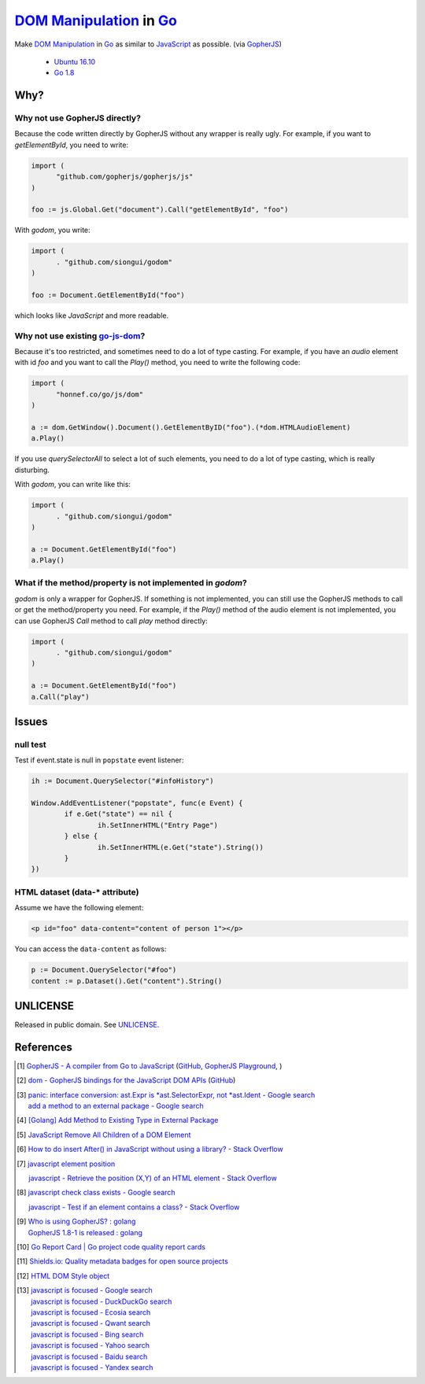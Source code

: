 ==========================
`DOM Manipulation`_ in Go_
==========================

.. image:: https://img.shields.io/badge/Language-Go-blue.svg
   :target: https://golang.org/

.. image:: https://godoc.org/github.com/siongui/godom?status.png
   :target: https://godoc.org/github.com/siongui/godom

.. image:: https://api.travis-ci.org/siongui/godom.png?branch=master
   :target: https://travis-ci.org/siongui/godom

.. image:: https://goreportcard.com/badge/github.com/siongui/godom
   :target: https://goreportcard.com/report/github.com/siongui/godom

.. image:: https://img.shields.io/badge/license-Unlicense-blue.svg
   :target: https://raw.githubusercontent.com/siongui/godom/master/UNLICENSE

.. image:: https://img.shields.io/badge/Status-Beta-brightgreen.svg

.. image:: https://img.shields.io/twitter/url/https/github.com/siongui/godom.svg?style=social
   :target: https://twitter.com/intent/tweet?text=Wow:&url=%5Bobject%20Object%5D

Make `DOM Manipulation`_ in Go_ as similar to JavaScript_ as possible.
(via GopherJS_)

  - `Ubuntu 16.10`_
  - `Go 1.8`_


Why?
++++


Why not use GopherJS directly?
##############################

Because the code written directly by GopherJS without any wrapper is really
ugly. For example, if you want to *getElementById*, you need to write:

.. code-block:: go

  import (
  	"github.com/gopherjs/gopherjs/js"
  )

  foo := js.Global.Get("document").Call("getElementById", "foo")

With *godom*, you write:

.. code-block:: go

  import (
  	. "github.com/siongui/godom"
  )

  foo := Document.GetElementById("foo")

which looks like *JavaScript* and more readable.

Why not use existing `go-js-dom`_?
##################################

Because it's too restricted, and sometimes need to do a lot of type casting.
For example, if you have an *audio* element with id *foo* and you want to call
the *Play()* method, you need to write the following code:

.. code-block:: go

  import (
  	"honnef.co/go/js/dom"
  )

  a := dom.GetWindow().Document().GetElementByID("foo").(*dom.HTMLAudioElement)
  a.Play()

If you use *querySelectorAll* to select a lot of such elements, you need to do a
lot of type casting, which is really disturbing.

With *godom*, you can write like this:

.. code-block:: go

  import (
  	. "github.com/siongui/godom"
  )

  a := Document.GetElementById("foo")
  a.Play()


What if the method/property is not implemented in *godom*?
##########################################################

*godom* is only a wrapper for GopherJS. If something is not implemented, you can
still use the GopherJS methods to call or get the method/property you need.
For example, if the *Play()* method of the audio element is not implemented, you
can use GopherJS *Call* method to call *play* method directly:

.. code-block:: go

  import (
  	. "github.com/siongui/godom"
  )

  a := Document.GetElementById("foo")
  a.Call("play")


Issues
++++++

null test
#########

Test if event.state is null in ``popstate`` event listener:

.. code-block:: go

  	ih := Document.QuerySelector("#infoHistory")

  	Window.AddEventListener("popstate", func(e Event) {
  		if e.Get("state") == nil {
  			ih.SetInnerHTML("Entry Page")
  		} else {
  			ih.SetInnerHTML(e.Get("state").String())
  		}
  	})


HTML dataset (data-* attribute)
###############################

Assume we have the following element:

.. code-block:: html

  <p id="foo" data-content="content of person 1"></p>

You can access the ``data-content`` as follows:

.. code-block:: go

  p := Document.QuerySelector("#foo")
  content := p.Dataset().Get("content").String()


UNLICENSE
+++++++++

Released in public domain. See UNLICENSE_.


References
++++++++++

.. [1] `GopherJS - A compiler from Go to JavaScript <http://www.gopherjs.org/>`_
       (`GitHub <https://github.com/gopherjs/gopherjs>`__,
       `GopherJS Playground <http://www.gopherjs.org/playground/>`_,
       |godoc|)

.. [2] `dom - GopherJS bindings for the JavaScript DOM APIs <https://godoc.org/honnef.co/go/js/dom>`_
       (`GitHub <https://github.com/dominikh/go-js-dom>`__)

.. [3] | `panic: interface conversion: ast.Expr is *ast.SelectorExpr, not *ast.Ident - Google search <https://www.google.com/search?q=panic:+interface+conversion:+ast.Expr+is+*ast.SelectorExpr,+not+*ast.Ident>`_
       | `add a method to an external package - Google search <https://www.google.com/search?q=add+a+method+to+an+external+package>`_

.. [4] `[Golang] Add Method to Existing Type in External Package <https://siongui.github.io/2017/02/11/go-add-method-function-to-type-in-external-package/>`_

.. [5] `JavaScript Remove All Children of a DOM Element <https://siongui.github.io/2012/09/26/javascript-remove-all-children-of-dom-element/>`_

.. [6] `How to do insert After() in JavaScript without using a library? - Stack Overflow <http://stackoverflow.com/a/32135318>`_

.. [7] `javascript element position <https://www.google.com/search?q=javascript+element+position>`_

       `javascript - Retrieve the position (X,Y) of an HTML element - Stack Overflow <http://stackoverflow.com/questions/442404/retrieve-the-position-x-y-of-an-html-element>`_

.. [8] `javascript check class exists - Google search <https://www.google.com/search?q=javascript+check+class+exists>`_

       `javascript - Test if an element contains a class? - Stack Overflow <http://stackoverflow.com/a/5898748>`_

.. [9] | `Who is using GopherJS? : golang <https://www.reddit.com/r/golang/comments/5urqny/who_is_using_gopherjs/>`_
       | `GopherJS 1.8-1 is released : golang <https://www.reddit.com/r/golang/comments/5upkkc/gopherjs_181_is_released/>`_

.. [10] `Go Report Card | Go project code quality report cards <https://goreportcard.com/>`_
.. [11] `Shields.io: Quality metadata badges for open source projects  <https://shields.io/>`_

.. [12] `HTML DOM Style object <https://www.w3schools.com/jsref/dom_obj_style.asp>`_

.. [13] | `javascript is focused - Google search <https://www.google.com/search?q=javascript+is+focused>`_
        | `javascript is focused - DuckDuckGo search <https://duckduckgo.com/?q=javascript+is+focused>`_
        | `javascript is focused - Ecosia search <https://www.ecosia.org/search?q=javascript+is+focused>`_
        | `javascript is focused - Qwant search <https://www.qwant.com/?q=javascript+is+focused>`_
        | `javascript is focused - Bing search <https://www.bing.com/search?q=javascript+is+focused>`_
        | `javascript is focused - Yahoo search <https://search.yahoo.com/search?p=javascript+is+focused>`_
        | `javascript is focused - Baidu search <https://www.baidu.com/s?wd=javascript+is+focused>`_
        | `javascript is focused - Yandex search <https://www.yandex.com/search/?text=javascript+is+focused>`_

.. _DOM Manipulation: https://www.google.com/search?q=DOM+Manipulation
.. _Go: https://golang.org/
.. _JavaScript: https://www.google.com/search?q=JavaScript
.. _GopherJS: http://www.gopherjs.org/
.. _Ubuntu 16.10: http://releases.ubuntu.com/16.10/
.. _Go 1.8: https://golang.org/dl/
.. _go-js-dom: https://github.com/dominikh/go-js-dom
.. _UNLICENSE: http://unlicense.org/

.. |godoc| image:: https://godoc.org/github.com/gopherjs/gopherjs/js?status.png
   :target: https://godoc.org/github.com/gopherjs/gopherjs/js
